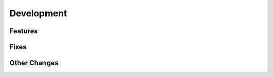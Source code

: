 Development
==========================

Features
---------

Fixes
------

Other Changes
--------------
